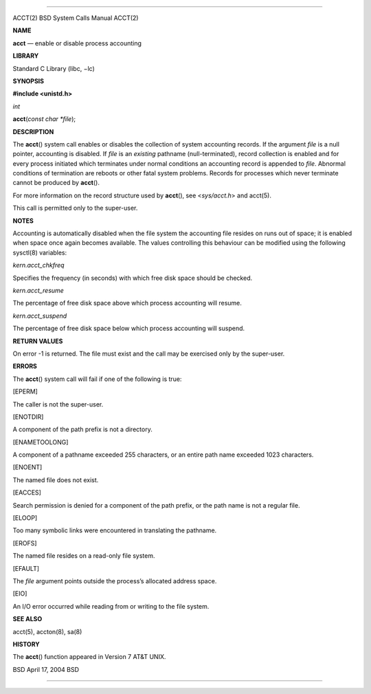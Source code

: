 --------------

ACCT(2) BSD System Calls Manual ACCT(2)

**NAME**

**acct** — enable or disable process accounting

**LIBRARY**

Standard C Library (libc, −lc)

**SYNOPSIS**

**#include <unistd.h>**

*int*

**acct**\ (*const char *file*);

**DESCRIPTION**

The **acct**\ () system call enables or disables the collection of
system accounting records. If the argument *file* is a null pointer,
accounting is disabled. If *file* is an *existing* pathname
(null-terminated), record collection is enabled and for every process
initiated which terminates under normal conditions an accounting record
is appended to *file*. Abnormal conditions of termination are reboots or
other fatal system problems. Records for processes which never terminate
cannot be produced by **acct**\ ().

For more information on the record structure used by **acct**\ (), see
<*sys/acct.h*> and acct(5).

This call is permitted only to the super-user.

**NOTES**

Accounting is automatically disabled when the file system the accounting
file resides on runs out of space; it is enabled when space once again
becomes available. The values controlling this behaviour can be modified
using the following sysctl(8) variables:

*kern.acct_chkfreq*

Specifies the frequency (in seconds) with which free disk space should
be checked.

*kern.acct_resume*

The percentage of free disk space above which process accounting will
resume.

*kern.acct_suspend*

The percentage of free disk space below which process accounting will
suspend.

**RETURN VALUES**

On error -1 is returned. The file must exist and the call may be
exercised only by the super-user.

**ERRORS**

The **acct**\ () system call will fail if one of the following is true:

[EPERM]

The caller is not the super-user.

[ENOTDIR]

A component of the path prefix is not a directory.

[ENAMETOOLONG]

A component of a pathname exceeded 255 characters, or an entire path
name exceeded 1023 characters.

[ENOENT]

The named file does not exist.

[EACCES]

Search permission is denied for a component of the path prefix, or the
path name is not a regular file.

[ELOOP]

Too many symbolic links were encountered in translating the pathname.

[EROFS]

The named file resides on a read-only file system.

[EFAULT]

The *file* argument points outside the process’s allocated address
space.

[EIO]

An I/O error occurred while reading from or writing to the file system.

**SEE ALSO**

acct(5), accton(8), sa(8)

**HISTORY**

The **acct**\ () function appeared in Version 7 AT&T UNIX.

BSD April 17, 2004 BSD

--------------
